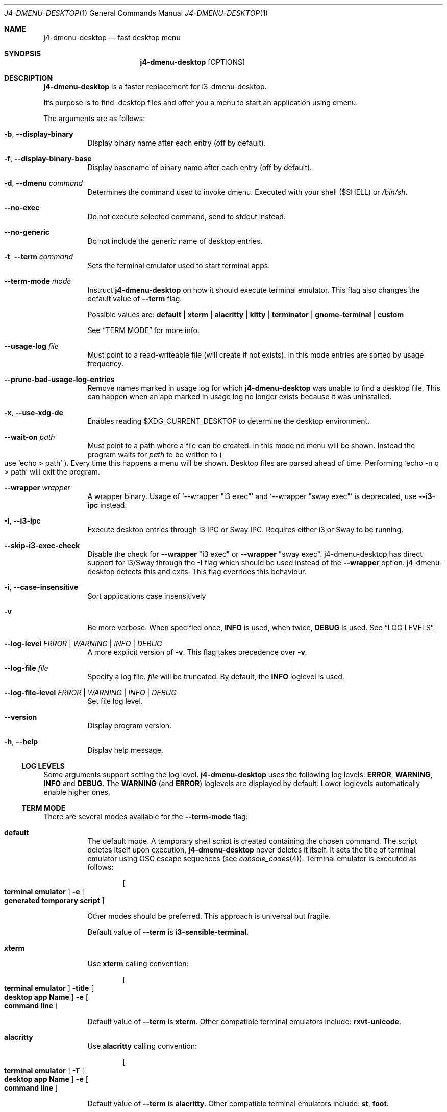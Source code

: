 .Dd $Mdocdate: January 10 2024$
.Dt J4-DMENU-DESKTOP 1
.Os
.Sh NAME
.Nm j4-dmenu-desktop
.Nd fast desktop menu
.Sh SYNOPSIS
.Nm
.Op OPTIONS
.Sh DESCRIPTION
.Nm
is a faster replacement for i3-dmenu-desktop.
.Pp
It's purpose is to find .desktop files and offer you a menu to start an
application using dmenu.
.Pp
The arguments are as follows:
.Bl -tag -width Ds
.It Fl b , Fl Fl display-binary
Display binary name after each entry (off by default).
.It Fl f , Fl Fl display-binary-base
Display basename of binary name after each entry (off by default).
.It Fl d , Fl Fl dmenu Ar command
Determines the command used to invoke dmenu.
Executed with your shell
.Pq Ev $SHELL
or
.Pa /bin/sh .
.It Fl Fl no-exec
Do not execute selected command, send to stdout instead.
.It Fl Fl no-generic
Do not include the generic name of desktop entries.
.It Fl t , Fl Fl term Ar command
Sets the terminal emulator used to start terminal apps.
.It Fl Fl term-mode Ar mode
Instruct
.Nm
on how it should execute terminal emulator.
This flag also changes the default value of
.Fl Fl term
flag.
.Pp
Possible values are:
.Cm default | xterm | alacritty | kitty | terminator | gnome-terminal | custom
.Pp
See
.Sx TERM MODE
for more info.
.It Fl Fl usage-log Ar file
Must point to a read-writeable file (will create if not exists). In this mode
entries are sorted by usage frequency.
.It Fl Fl prune-bad-usage-log-entries
Remove names marked in usage log for which
.Nm
was unable to find a desktop file.
This can happen when an app marked in usage log no longer exists because it was
uninstalled.
.It Fl x , Fl Fl use-xdg-de
Enables reading
.Ev $XDG_CURRENT_DESKTOP
to determine the desktop environment.
.It Fl Fl wait-on Ar path
Must point to a path where a file can be created.
In this mode no menu will be shown.
Instead the program waits for
.Ar path
to be written to
.Po
use
.Ql echo > path
.Pc .
Every time this happens a menu will be shown.
Desktop files are parsed ahead of time.
Performing
.Ql echo -n q > path
will exit the program.
.It Fl Fl wrapper Ar wrapper
A wrapper binary.
Usage of
.Ql --wrapper Qq i3 exec
and
.Ql --wrapper Qq sway exec
is deprecated, use
.Fl Fl i3-ipc
instead.
.It Fl I , Fl Fl i3-ipc
Execute desktop entries through i3 IPC or Sway IPC.
Requires either i3 or Sway to be running.
.It Fl Fl skip-i3-exec-check
Disable the check for
.Fl Fl wrapper Qq i3 exec
or
.Fl Fl wrapper Qq sway exec .
j4-dmenu-desktop has direct support for i3/Sway through the
.Fl I
flag which should be used instead of the
.Fl Fl wrapper
option. j4-dmenu-desktop detects this and exits.
This flag overrides this behaviour.
.It Fl i , Fl Fl case-insensitive
Sort applications case insensitively
.It Fl v
Be more verbose.
When specified once,
.Cm INFO
is used, when twice,
.Cm DEBUG
is used.
See
.Sx LOG LEVELS .
.It Fl Fl log-level Ar ERROR | WARNING | INFO | DEBUG
A more explicit version of
.Fl v .
This flag takes precedence over
.Fl v .
.It Fl Fl log-file Ar file
Specify a log file.
.Ar file
will be truncated.
By default, the
.Cm INFO
loglevel is used.
.It Fl Fl log-file-level Ar ERROR | WARNING | INFO | DEBUG
Set file log level.
.It Fl Fl version
Display program version.
.It Fl h , Fl Fl help
Display help message.
.El
.Ss LOG LEVELS
Some arguments support setting the log level.
.Nm
uses the following log levels:
.Cm ERROR , WARNING , INFO
and
.Cm DEBUG .
The
.Cm WARNING
(and
.Cm ERROR )
loglevels are displayed by default.
Lower loglevels automatically enable higher ones.
.Ss TERM MODE
There are several modes available for the
.Fl Fl term-mode
flag:
.Bl -tag -width Ds
.It Cm default
The default mode.
A temporary shell script is created containing the chosen command.
The script deletes itself upon execution,
.Nm
never deletes it itself.
It sets the title of terminal emulator using OSC escape sequences
.Pq see Xr console_codes 4 .
Terminal emulator is executed as follows:
.Pp
.Dl Bo Cm terminal\ emulator Bc Fl e Bo Cm generated\ temporary\ script Bc
.Pp
Other modes should be preferred.
This approach is universal but fragile.
.Pp
Default value of
.Fl Fl term
is
.Ic i3-sensible-terminal .
.It Cm xterm
Use
.Ic xterm
calling convention:
.Pp
.Dl Bo Cm terminal\ emulator Bc Fl title Bo Cm desktop\ app\ Name Bc Fl e \
Bo Cm command\ line Bc
.Pp
Default value of
.Fl Fl term
is
.Ic xterm .
Other compatible terminal emulators include:
.Ic rxvt-unicode .
.It Cm alacritty
Use
.Ic alacritty
calling convention:
.Pp
.Dl Bo Cm terminal\ emulator Bc Fl T Bo Cm desktop\ app\ Name Bc Fl e \
Bo Cm command\ line Bc
.Pp
Default value of
.Fl Fl term
is
.Ic alacritty .
Other compatible terminal emulators include:
.Ic st , foot .
.It Cm kitty
Use
.Ic kitty
calling convention:
.Pp
.Dl Bo Cm terminal\ emulator Bc Fl T Bo Cm desktop\ app\ Name Bc\
 Bo Cm command\ line Bc
.Pp
Default value of
.Fl Fl term
is
.Ic kitty .
Other compatible terminal emulators include:
.Ic foot .
.It Cm terminator
Use
.Ic terminator
calling convention:
.Pp
.Dl Bo Cm terminal\ emulator Bc Fl T Bo Cm desktop\ app\ Name Bc\
 Fl x Bo Cm command\ line Bc
.Pp
Default value of
.Fl Fl term
is
.Ic terminator .
Other compatible terminal emulators include:
.Ic xfce4-terminal .
.It Cm gnome-terminal
Use
.Ic gnome-terminal
calling convention:
.Pp
.Dl Bo Cm terminal\ emulator Bc Fl Fl title Bo Cm desktop\ app\ Name Bc Fl \- \
Bo Cm command\ line Bc
.Pp
Default value of
.Fl Fl term
is
.Ic gnome-terminal .
.It Cm custom
Allow for completely custom handling of
.Fl Fl term .
When
.Fl Fl term-mode Cm custom
is passed, an alternative system for handling
.Fl Fl term
is used.
It is handled as a list of arguments separated by space
.Pq " " .
No other whitespace characters act as an argument separator (this behavior
differs from the shell).
.Pp
Multiple consecutive space characters will be treated as a single space (except
for escaped spaces).
Leading and trailing spaces in
.Fl Fl term
will be ignored.
This means that it is
.Em not
possible to pass zero-length arguments to
.Fl Fl term .
.Pp
The following placeholders are recognised:
.Bl -tag -width indent-two
.It Brq Ic name
Name of desktop app.
Useful for setting the title.
.It Brq Ic cmdline@
Command line to be executed expanded as separate arguments.
This must be an independent argument;
.Ql Cm j4-dmenu-desktop Fl Fl term-mode Cm custom Fl Fl term Qq Fl e= Ns Brq cmdline@
is invalid.
.It Brq Ic cmdline*
Command line to be executed expanded as a single argument.
.Brq Ic cmdline@
should be preferred.
Arguments will be escaped; Contents of
.Brq Ic cmdline*
can be passed to
.Cm /bin/sh -c
safely.
.It Brq Ic script
Filename of a script generated by
.Nm .
This is the same script used by
.Fl Fl term-mode Cm default .
The script will be generated only if this placeholder is specified at least once
in
.Fl Fl term .
The script sets terminal title itself, it souldn't be necessary to set it
manually.
.Pp
.Brq Ic cmdline@
and
.Brq Ic cmdline*
should be preferred over
.Brq Ic script .
.El
.Pp
The following escape sequences are recognised:
.Bl -tag -width indent-two
.It Sy \e\e
Literal
.Sy \e
character.
.It Sy \e{
Literal
.Sy {
character.
.It Sy \e\  Ns
.Pq backslash with space
Do not handle the following space as an argument separator.
.El
.Pp
Undefined escape sequences and placeholders will result in an error message and
program termination.
.Pp
Default value of
.Fl Fl term
is same as of
.Cm default
term mode.
.Pp
.\" The following list should be in sync with pytest testsuite!
.\" =========================================================
This is how other modes look when written using
.Cm custom
mode:
.Bl -hang -width indent-two
.It Cm default
.Ql j4-dmenu-desktop --term-mode custom --term Qq i3-sensible-terminal -e Brq\
 script
.It Cm xterm
.Ql j4-dmenu-desktop --term-mode custom --term Qq xterm -title Bro name Brc\
 -e Brq cmdline@
.It Cm alacritty
.Ql j4-dmenu-desktop --term-mode custom --term Qq alacritty -T Bro name Brc\
 -e Brq cmdline@
.It Cm kitty
.Ql j4-dmenu-desktop --term-mode custom --term Qq kitty -T Bro name Brc Brq\
 cmdline@
.It Cm terminator
.Ql j4-dmenu-desktop --term-mode custom --term Qq terminator -T Bro name Brc\
 -x Brq cmdline@
.It Cm gnome-terminal
.Ql j4-dmenu-desktop --term-mode custom --term Qq gnome-terminal --title Bro\
 name Brc -- Brq cmdline@
.El
.Pp
This is how the deprecated -e flag of gnome-terminal could be used:
.Pp
.Dl j4-dmenu-desktop --term-mode custom --term Qq gnome-terminal --title Bro name Brc -e Brq cmdline*
.Pp
This is how placeholders can be escaped:
.Pp
.Dl j4-dmenu-desktop --term-mode custom --term Qq echo \e Ns Bro name Brc Ns \e \e Ns Brq cmdline*
.Pp
.Fl Fl term
receives two arguments:
.Ql echo
and
.Ql Bro name Brc Brq cmdline* ,
no placeholders are replaced.
.Nm
would see three arguments instead of two if the second
.Sy \e
had not been passed.
.El
.Sh ENVIRONMENT
.Bl -tag -width Ds
.It Ev I3SOCK
This variable overwrites the i3/Sway IPC socket path.
.It Ev XDG_DATA_HOME
Primary directory containing desktop files.
.It Ev XDG_DATA_DIRS
Additional directories containing desktop files.
.It Ev XDG_CURRENT_DESKTOP
Current desktop environment used for enabling/disabling desktop environemnt
dependent desktop files.
Must be enabled by
.Fl Fl use-xdg-de .
.El
.Pp
Standard environmental variables for locales are acknowledged in addition to
those listed above.
The exact environmental variables used are implementation-dependent, but setting
.Ev LC_MESSAGES , LC_ALL
or
.Ev LANG
should generally work.
.Sh SEE ALSO
.Lk https://github.com/enkore/j4-dmenu-desktop
.Sh COPYRIGHT
Copyright (C) 2013 enkore
.Eo < Mt public+j4-dmenu-desktop@enkore.de Ec >
.Pp
This program is free software: you can redistribute it and/or modify it under
the terms of the GNU General Public License as published by the Free Software
Foundation, either version 3 of the License, or (at your option) any later
version.
.Pp
This program is distributed in the hope that it will be useful, but WITHOUT ANY
WARRANTY; without even the implied warranty of MERCHANTABILITY or FITNESS FOR A
PARTICULAR PURPOSE.
See the GNU General Public License for more details.
.Pp
You should have received a copy of the GNU General Public License along with
this program.
If not, see
.Eo < Lk http://www.gnu.org/licenses/ Ec > .
